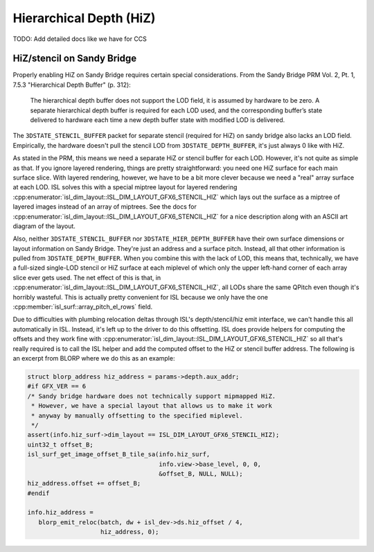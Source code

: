 Hierarchical Depth (HiZ)
========================

TODO: Add detailed docs like we have for CCS

HiZ/stencil on Sandy Bridge
---------------------------

Properly enabling HiZ on Sandy Bridge requires certain special considerations.
From the Sandy Bridge PRM Vol. 2, Pt. 1, 7.5.3 "Hierarchical Depth Buffer" (p.
312):

   The hierarchical depth buffer does not support the LOD field, it is assumed
   by hardware to be zero. A separate hierarchical depth buffer is required
   for each LOD used, and the corresponding buffer’s state delivered to
   hardware each time a new depth buffer state with modified LOD is delivered.

The ``3DSTATE_STENCIL_BUFFER`` packet for separate stencil (required for HiZ)
on sandy bridge also lacks an LOD field.  Empirically, the hardware doesn't
pull the stencil LOD from ``3DSTATE_DEPTH_BUFFER``, it's just always 0 like
with HiZ.

As stated in the PRM, this means we need a separate HiZ or stencil buffer for
each LOD.  However, it's not quite as simple as that.  If you ignore layered
rendering, things are pretty straightforward: you need one HiZ surface for each
main surface slice. With layered rendering, however, we have to be a bit more
clever because we need a "real" array surface at each LOD.  ISL solves this
with a special miptree layout for layered rendering
:cpp:enumerator:`isl_dim_layout::ISL_DIM_LAYOUT_GFX6_STENCIL_HIZ` which lays
out the surface as a miptree of layered images instead of an array of miptrees.
See the docs for
:cpp:enumerator:`isl_dim_layout::ISL_DIM_LAYOUT_GFX6_STENCIL_HIZ` for a nice
description along with an ASCII art diagram of the layout.

Also, neither ``3DSTATE_STENCIL_BUFFER`` nor ``3DSTATE_HIER_DEPTH_BUFFER`` have
their own surface dimensions or layout information on Sandy Bridge.  They're
just an address and a surface pitch.  Instead, all that other information is
pulled from ``3DSTATE_DEPTH_BUFFER``.  When you combine this with the lack of
LOD, this means that, technically, we have a full-sized single-LOD stencil or
HiZ surface at each miplevel of which only the upper left-hand corner of each
array slice ever gets used.  The net effect of this is that, in
:cpp:enumerator:`isl_dim_layout::ISL_DIM_LAYOUT_GFX6_STENCIL_HIZ`, all LODs
share the same QPitch even though it's horribly wasteful.  This is actually
pretty convenient for ISL because we only have the one
:cpp:member:`isl_surf::array_pitch_el_rows` field.

Due to difficulties with plumbing relocation deltas through ISL's
depth/stencil/hiz emit interface, we can't handle this all automatically in
ISL.  Instead, it's left up to the driver to do this offsetting.  ISL does
provide helpers for computing the offsets and they work fine with
:cpp:enumerator:`isl_dim_layout::ISL_DIM_LAYOUT_GFX6_STENCIL_HIZ` so all that's
really required is to call the ISL helper and add the computed offset to the
HiZ or stencil buffer address.  The following is an excerpt from BLORP where we
do this as an example:

.. code-block:: c

   struct blorp_address hiz_address = params->depth.aux_addr;
   #if GFX_VER == 6
   /* Sandy bridge hardware does not technically support mipmapped HiZ.
    * However, we have a special layout that allows us to make it work
    * anyway by manually offsetting to the specified miplevel.
    */
   assert(info.hiz_surf->dim_layout == ISL_DIM_LAYOUT_GFX6_STENCIL_HIZ);
   uint32_t offset_B;
   isl_surf_get_image_offset_B_tile_sa(info.hiz_surf,
                                       info.view->base_level, 0, 0,
                                       &offset_B, NULL, NULL);
   hiz_address.offset += offset_B;
   #endif

   info.hiz_address =
      blorp_emit_reloc(batch, dw + isl_dev->ds.hiz_offset / 4,
                       hiz_address, 0);
